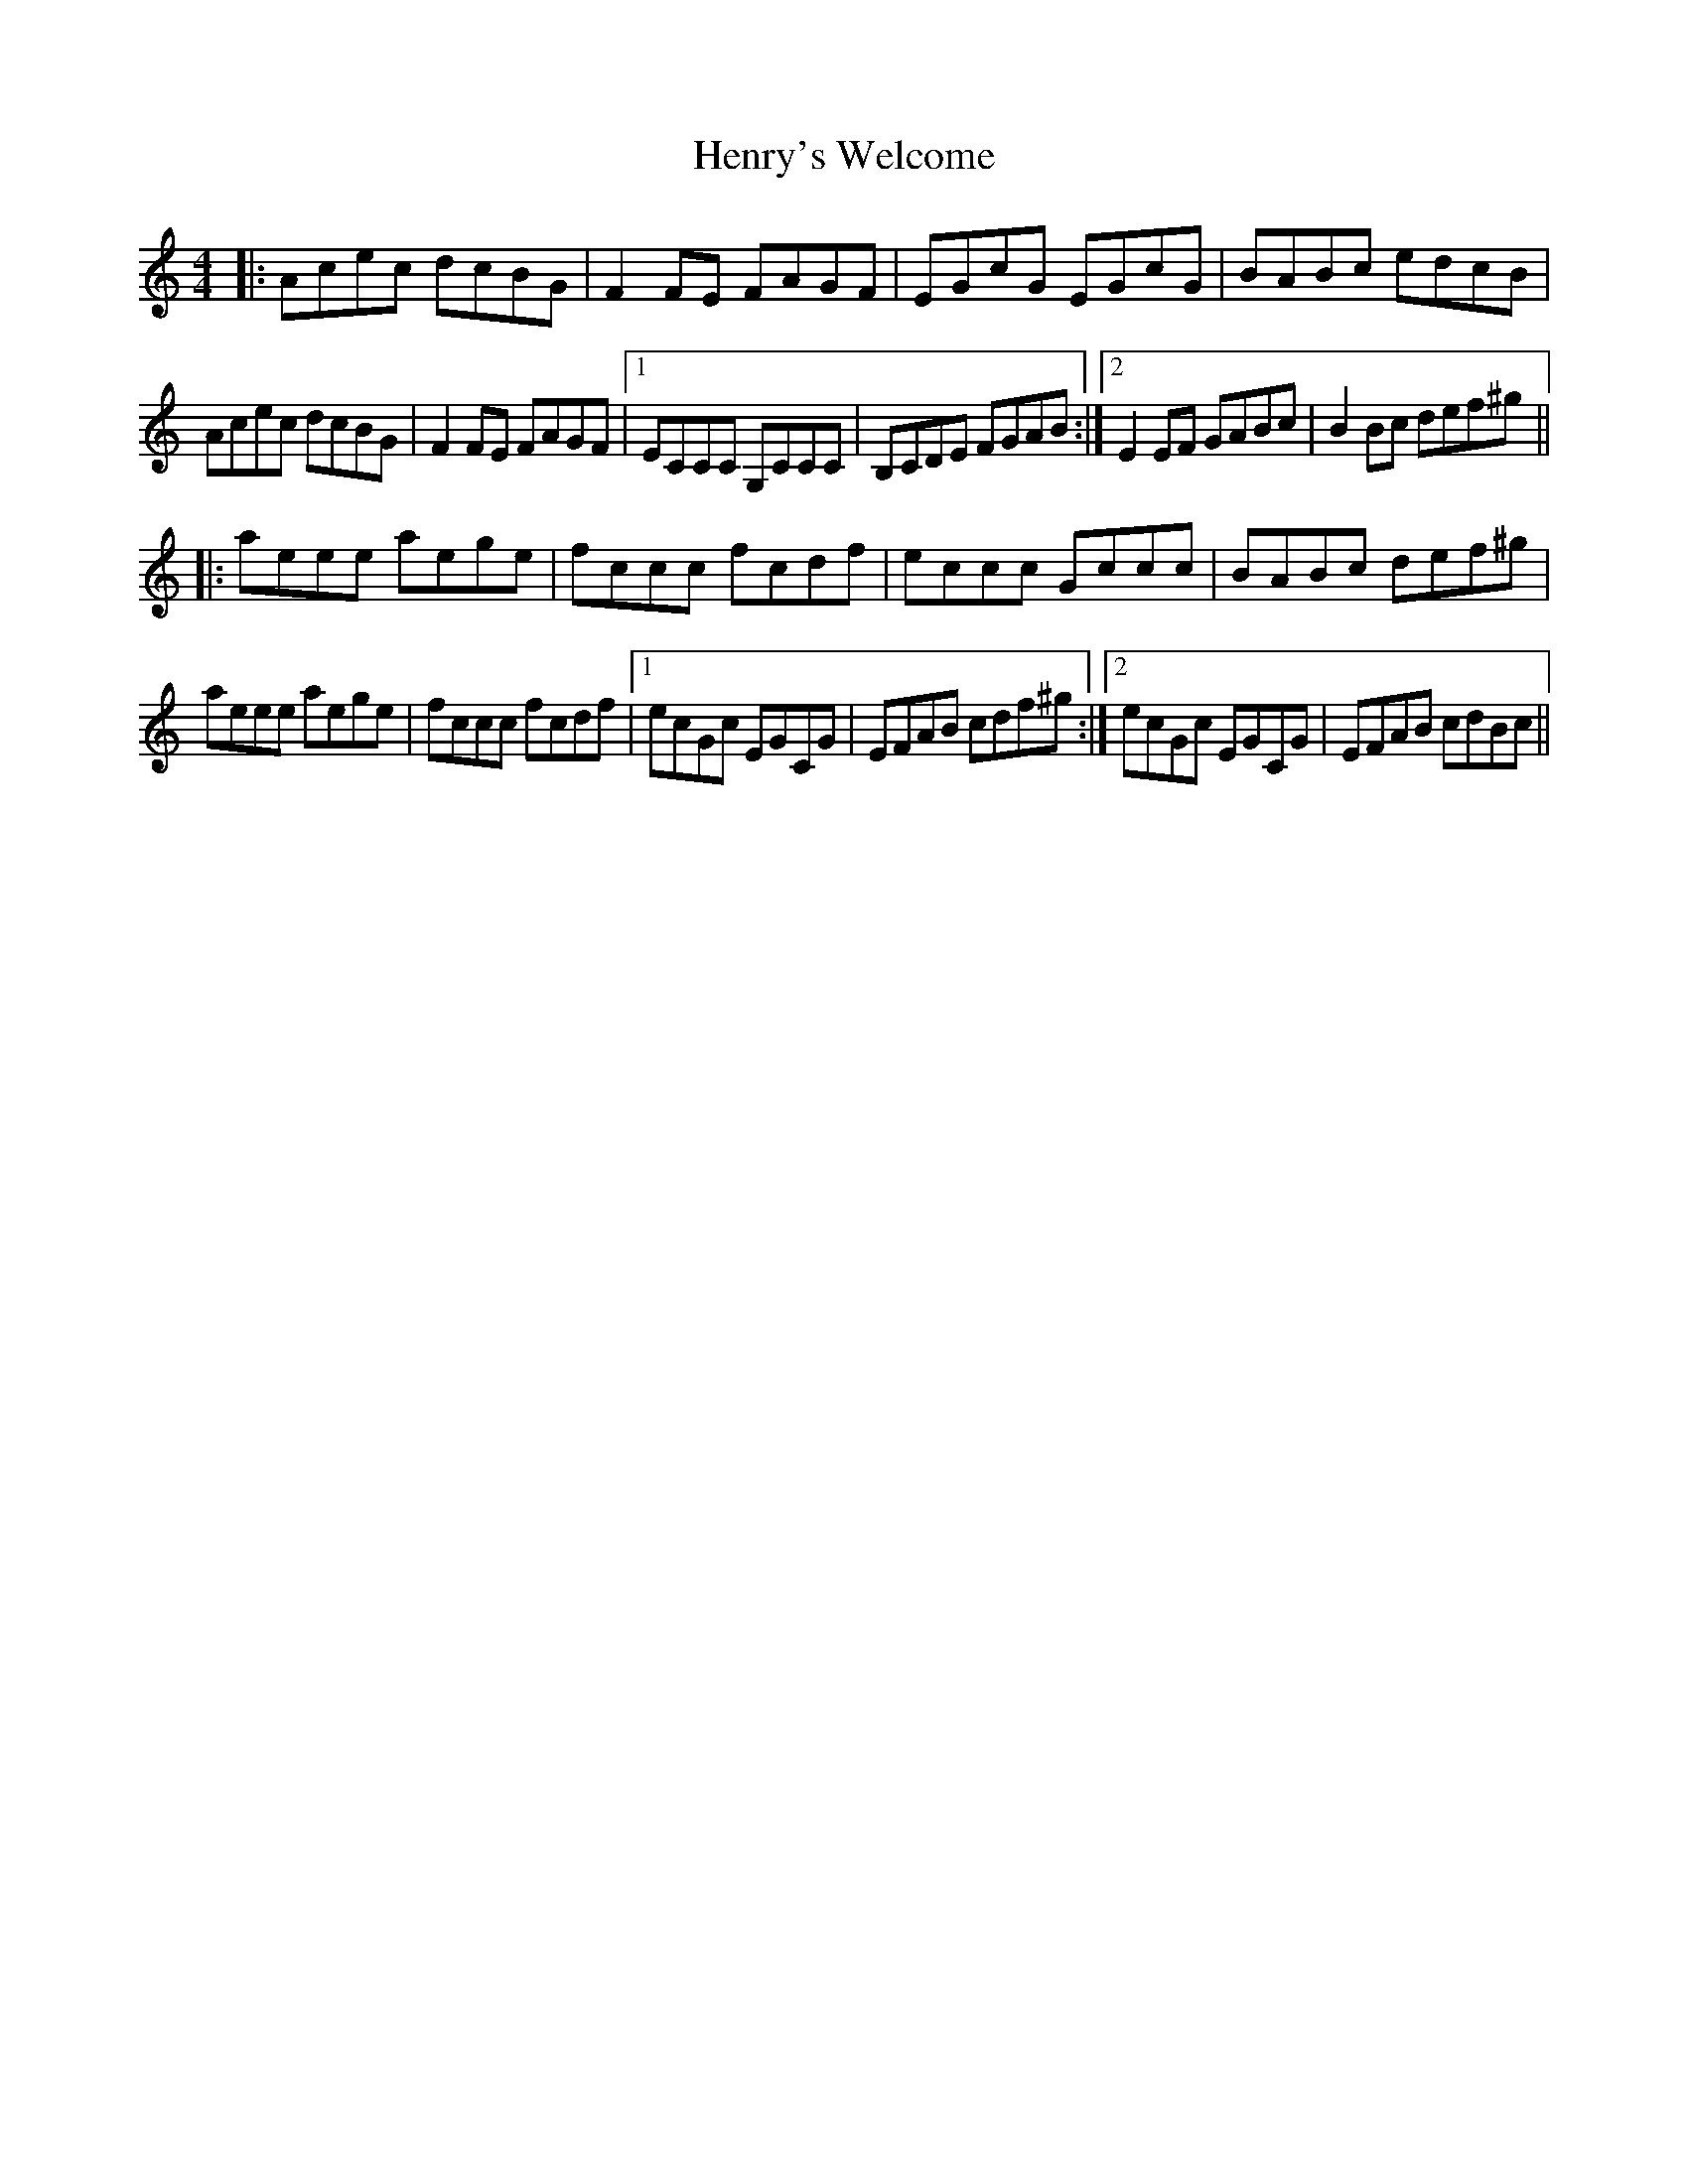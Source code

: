 X: 17208
T: Henry's Welcome
R: reel
M: 4/4
K: Cmajor
|:Acec dcBG|F2 FE FAGF|EGcG EGcG|BABc edcB|
Acec dcBG|F2 FE FAGF|1 ECCC G,CCC|B,CDE FGAB:|2 E2EF GABc|B2Bc def^g||
|:aeee aege|fccc fcdf|eccc Gccc|BABc def^g|
aeee aege|fccc fcdf|1 ecGc EGCG|EFAB cdf^g:|2 ecGc EGCG|EFAB cdBc||

